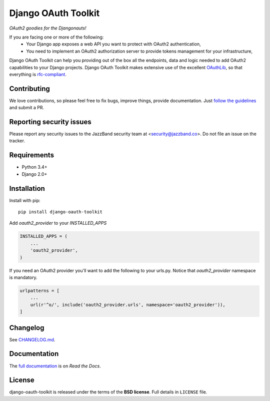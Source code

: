 Django OAuth Toolkit
====================

.. image:: https://jazzband.co/static/img/badge.svg
   :target: https://jazzband.co/
   :alt: Jazzband

*OAuth2 goodies for the Djangonauts!*

.. image:: https://badge.fury.io/py/django-oauth-toolkit.png
    :target: http://badge.fury.io/py/django-oauth-toolkit

.. image:: https://travis-ci.org/jazzband/django-oauth-toolkit.png
   :alt: Build Status
   :target: https://travis-ci.org/jazzband/django-oauth-toolkit

.. image:: https://coveralls.io/repos/github/jazzband/django-oauth-toolkit/badge.svg?branch=master
   :alt: Coverage Status
   :target: https://coveralls.io/github/jazzband/django-oauth-toolkit?branch=master


If you are facing one or more of the following:
 * Your Django app exposes a web API you want to protect with OAuth2 authentication,
 * You need to implement an OAuth2 authorization server to provide tokens management for your infrastructure,

Django OAuth Toolkit can help you providing out of the box all the endpoints, data and logic needed to add OAuth2
capabilities to your Django projects. Django OAuth Toolkit makes extensive use of the excellent
`OAuthLib <https://github.com/idan/oauthlib>`_, so that everything is
`rfc-compliant <http://tools.ietf.org/html/rfc6749>`_.

Contributing
------------

We love contributions, so please feel free to fix bugs, improve things, provide documentation. Just `follow the
guidelines <https://django-oauth-toolkit.readthedocs.io/en/latest/contributing.html>`_ and submit a PR.

Reporting security issues
-------------------------

Please report any security issues to the JazzBand security team at <security@jazzband.co>. Do not file an issue on the tracker.

Requirements
------------

* Python 3.4+
* Django 2.0+

Installation
------------

Install with pip::

    pip install django-oauth-toolkit

Add `oauth2_provider` to your `INSTALLED_APPS`

.. code-block:: python

    INSTALLED_APPS = (
        ...
        'oauth2_provider',
    )


If you need an OAuth2 provider you'll want to add the following to your urls.py.
Notice that `oauth2_provider` namespace is mandatory.

.. code-block:: python

    urlpatterns = [
        ...
        url(r'^o/', include('oauth2_provider.urls', namespace='oauth2_provider')),
    ]

Changelog
---------

See `CHANGELOG.md <https://github.com/jazzband/django-oauth-toolkit/blob/master/CHANGELOG.md>`_.


Documentation
--------------

The `full documentation <https://django-oauth-toolkit.readthedocs.io/>`_ is on *Read the Docs*.

License
-------

django-oauth-toolkit is released under the terms of the **BSD license**. Full details in ``LICENSE`` file.
